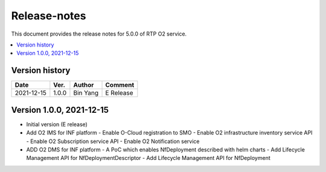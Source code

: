 .. This work is licensed under a Creative Commons Attribution 4.0 International License.
.. SPDX-License-Identifier: CC-BY-4.0
.. Copyright (C) 2019 Wind River Systems, Inc.


Release-notes
=============


This document provides the release notes for 5.0.0 of RTP O2 service.

.. contents::
   :depth: 3
   :local:


Version history
---------------

+--------------------+--------------------+--------------------+--------------------+
| **Date**           | **Ver.**           | **Author**         | **Comment**        |
|                    |                    |                    |                    |
+--------------------+--------------------+--------------------+--------------------+
| 2021-12-15         | 1.0.0              | Bin Yang           | E Release          |
|                    |                    |                    |                    |
+--------------------+--------------------+--------------------+--------------------+

Version 1.0.0, 2021-12-15
-------------------------
- Initial version (E release)
- Add O2 IMS for INF platform
  - Enable O-Cloud registration to SMO
  - Enable O2 infrastructure inventory service API
  - Enable O2 Subscription service API
  - Enable O2 Notification service
- ADD O2 DMS for INF platform
  - A PoC which enables NfDeployment described with helm charts
  - Add Lifecycle Management API for NfDeploymentDescriptor
  - Add Lifecycle Management API for NfDeployment

